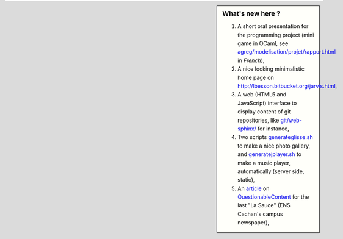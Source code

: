 .. sidebar:: What's new here ?
 
   #. A short oral presentation for the programming project (mini game in OCaml, see `<agreg/modelisation/projet/rapport.html>`_ in *French*),
   #. A nice looking minimalistic home page on `<http://lbesson.bitbucket.org/jarvis.html>`_,
   #. A web (HTML5 and JavaScript) interface to display content of git repositories, like `<git/web-sphinx/>`_ for instance,
   #. Two scripts `<generateglisse.sh>`_ to make a nice photo gallery, and `<generatejplayer.sh>`_ to make a music player, automatically (server side, static),
   #. An `article <publis/webcomics.pdf>`_ on `QuestionableContent <http://questionablecontent.net>`_ for the last "La Sauce" (ENS Cachan's campus newspaper),
 
.. (c) Lilian Besson, 2011-2014, https://bitbucket.org/lbesson/web-sphinx/